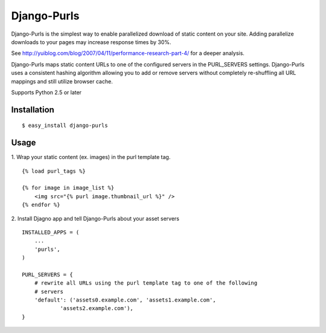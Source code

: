 Django-Purls
------------

Django-Purls is the simplest way to enable parallelized download of static
content on your site.  Adding parallelize downloads to your pages may increase
response times by 30%.

See http://yuiblog.com/blog/2007/04/11/performance-research-part-4/ for a deeper
analysis.

Django-Purls maps static content URLs to one of the configured servers in the
PURL_SERVERS settings.  Django-Purls uses a consistent hashing algorithm
allowing you to add or remove servers without completely re-shuffling all
URL mappings and still utilize browser cache.

Supports Python 2.5 or later

Installation
````````````
::

    $ easy_install django-purls


Usage
`````
1. Wrap your static content (ex. images) in the purl template tag.
::

    {% load purl_tags %}

    {% for image in image_list %}
        <img src="{% purl image.thumbnail_url %}" />
    {% endfor %}

2. Install Djagno app and tell Django-Purls about your asset servers
::

    INSTALLED_APPS = (
        ...
        'purls',
    )

    PURL_SERVERS = {
        # rewrite all URLs using the purl template tag to one of the following
        # servers
        'default': ('assets0.example.com', 'assets1.example.com',
                'assets2.example.com'),
    }



